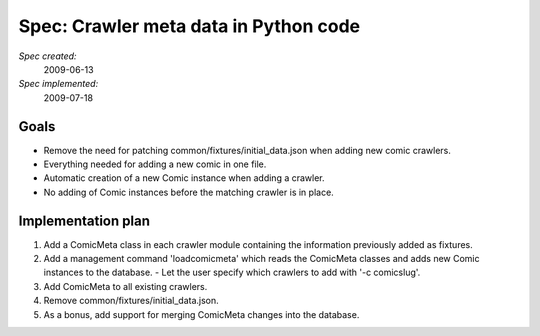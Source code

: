 Spec: Crawler meta data in Python code
======================================

*Spec created:*
    2009-06-13
*Spec implemented:*
    2009-07-18

Goals
-----

- Remove the need for patching common/fixtures/initial_data.json when adding
  new comic crawlers.
- Everything needed for adding a new comic in one file.
- Automatic creation of a new Comic instance when adding a crawler.
- No adding of Comic instances before the matching crawler is in place.


Implementation plan
-------------------

1. Add a ComicMeta class in each crawler module containing the information
   previously added as fixtures.
2. Add a management command 'loadcomicmeta' which reads the ComicMeta classes
   and adds new Comic instances to the database.
   - Let the user specify which crawlers to add with '-c comicslug'.
3. Add ComicMeta to all existing crawlers.
4. Remove common/fixtures/initial_data.json.
5. As a bonus, add support for merging ComicMeta changes into the database.
